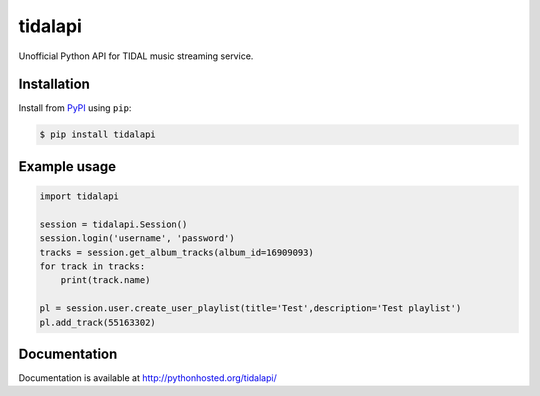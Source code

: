 tidalapi
========

.. image:: https://badge.fury.io/py/tidalapi.png
    :target: http://badge.fury.io/py/tidalapi


Unofficial Python API for TIDAL music streaming service.


Installation
------------

Install from `PyPI <https://pypi.python.org/pypi/tidalapi/>`_ using ``pip``:

.. code-block:: bash

    $ pip install tidalapi



Example usage
-------------

.. code-block:: python

    import tidalapi

    session = tidalapi.Session()
    session.login('username', 'password')
    tracks = session.get_album_tracks(album_id=16909093)
    for track in tracks:
        print(track.name)

    pl = session.user.create_user_playlist(title='Test',description='Test playlist')
    pl.add_track(55163302)


Documentation
-------------

Documentation is available at http://pythonhosted.org/tidalapi/
